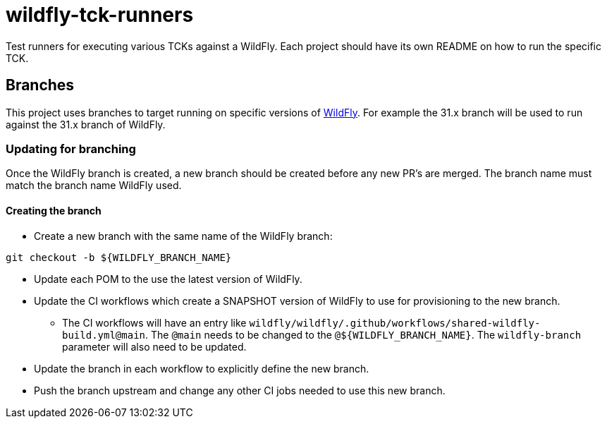 = wildfly-tck-runners

Test runners for executing various TCKs against a WildFly. Each project should have its own README on how to run the
specific TCK.

== Branches

This project uses branches to target running on specific versions of https://github.com/wildfly/wildfly[WildFly]. For
example the 31.x branch will be used to run against the 31.x branch of WildFly. 

=== Updating for branching

Once the WildFly branch is created, a new branch should be created before any new PR's are merged. The branch name
must match the branch name WildFly used.

==== Creating the branch

* Create a new branch with the same name of the WildFly branch:
[source,bash]
----
git checkout -b ${WILDFLY_BRANCH_NAME}
----

* Update each POM to the use the latest version of WildFly.
* Update the CI workflows which create a SNAPSHOT version of WildFly to use for provisioning to the new branch.
  ** The CI workflows will have an entry like `wildfly/wildfly/.github/workflows/shared-wildfly-build.yml@main`. The
     `@main` needs to be changed to the `@$\{WILDFLY_BRANCH_NAME}`. The `wildfly-branch` parameter will also need to be
     updated.
* Update the branch in each workflow to explicitly define the new branch.
* Push the branch upstream and change any other CI jobs needed to use this new branch.

